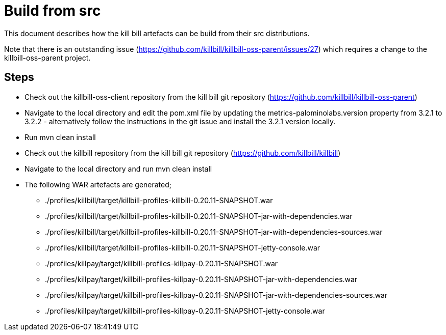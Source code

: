 = Build from src

This document describes how the kill bill artefacts can be build from their src distributions.

Note that there is an outstanding issue (https://github.com/killbill/killbill-oss-parent/issues/27)
which requires a change to the killbill-oss-parent project.

== Steps

* Check out the killbill-oss-client repository from the kill bill git repository (https://github.com/killbill/killbill-oss-parent)

* Navigate to the local directory and edit the pom.xml file by updating the metrics-palominolabs.version
property from 3.2.1 to 3.2.2 - alternatively follow the instructions in the git issue and install the
3.2.1 version locally.

* Run mvn clean install

* Check out the killbill repository from the kill bill git repository (https://github.com/killbill/killbill)

* Navigate to the local directory and run mvn clean install

* The following WAR artefacts are generated;

    ** ./profiles/killbill/target/killbill-profiles-killbill-0.20.11-SNAPSHOT.war
    ** ./profiles/killbill/target/killbill-profiles-killbill-0.20.11-SNAPSHOT-jar-with-dependencies.war
    ** ./profiles/killbill/target/killbill-profiles-killbill-0.20.11-SNAPSHOT-jar-with-dependencies-sources.war
    ** ./profiles/killbill/target/killbill-profiles-killbill-0.20.11-SNAPSHOT-jetty-console.war
    ** ./profiles/killpay/target/killbill-profiles-killpay-0.20.11-SNAPSHOT.war
    ** ./profiles/killpay/target/killbill-profiles-killpay-0.20.11-SNAPSHOT-jar-with-dependencies.war
    ** ./profiles/killpay/target/killbill-profiles-killpay-0.20.11-SNAPSHOT-jar-with-dependencies-sources.war
    ** ./profiles/killpay/target/killbill-profiles-killpay-0.20.11-SNAPSHOT-jetty-console.war

